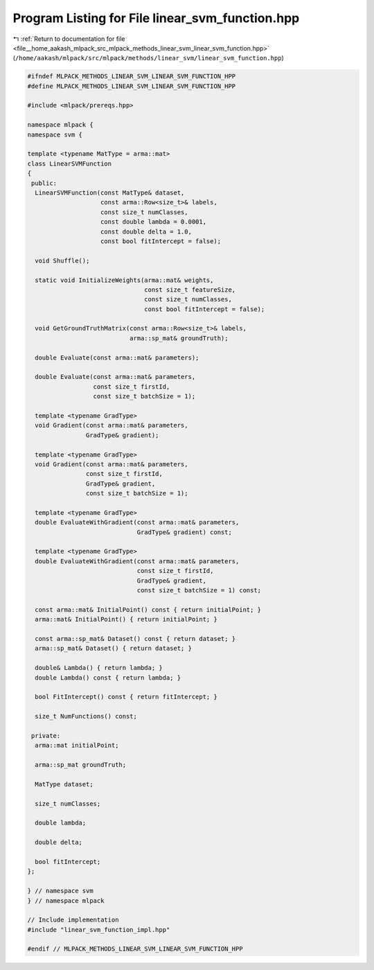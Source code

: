 
.. _program_listing_file__home_aakash_mlpack_src_mlpack_methods_linear_svm_linear_svm_function.hpp:

Program Listing for File linear_svm_function.hpp
================================================

|exhale_lsh| :ref:`Return to documentation for file <file__home_aakash_mlpack_src_mlpack_methods_linear_svm_linear_svm_function.hpp>` (``/home/aakash/mlpack/src/mlpack/methods/linear_svm/linear_svm_function.hpp``)

.. |exhale_lsh| unicode:: U+021B0 .. UPWARDS ARROW WITH TIP LEFTWARDS

.. code-block:: cpp

   
   #ifndef MLPACK_METHODS_LINEAR_SVM_LINEAR_SVM_FUNCTION_HPP
   #define MLPACK_METHODS_LINEAR_SVM_LINEAR_SVM_FUNCTION_HPP
   
   #include <mlpack/prereqs.hpp>
   
   namespace mlpack {
   namespace svm {
   
   template <typename MatType = arma::mat>
   class LinearSVMFunction
   {
    public:
     LinearSVMFunction(const MatType& dataset,
                       const arma::Row<size_t>& labels,
                       const size_t numClasses,
                       const double lambda = 0.0001,
                       const double delta = 1.0,
                       const bool fitIntercept = false);
   
     void Shuffle();
   
     static void InitializeWeights(arma::mat& weights,
                                   const size_t featureSize,
                                   const size_t numClasses,
                                   const bool fitIntercept = false);
   
     void GetGroundTruthMatrix(const arma::Row<size_t>& labels,
                               arma::sp_mat& groundTruth);
   
     double Evaluate(const arma::mat& parameters);
   
     double Evaluate(const arma::mat& parameters,
                     const size_t firstId,
                     const size_t batchSize = 1);
   
     template <typename GradType>
     void Gradient(const arma::mat& parameters,
                   GradType& gradient);
   
     template <typename GradType>
     void Gradient(const arma::mat& parameters,
                   const size_t firstId,
                   GradType& gradient,
                   const size_t batchSize = 1);
   
     template <typename GradType>
     double EvaluateWithGradient(const arma::mat& parameters,
                                 GradType& gradient) const;
   
     template <typename GradType>
     double EvaluateWithGradient(const arma::mat& parameters,
                                 const size_t firstId,
                                 GradType& gradient,
                                 const size_t batchSize = 1) const;
   
     const arma::mat& InitialPoint() const { return initialPoint; }
     arma::mat& InitialPoint() { return initialPoint; }
   
     const arma::sp_mat& Dataset() const { return dataset; }
     arma::sp_mat& Dataset() { return dataset; }
   
     double& Lambda() { return lambda; }
     double Lambda() const { return lambda; }
   
     bool FitIntercept() const { return fitIntercept; }
   
     size_t NumFunctions() const;
   
    private:
     arma::mat initialPoint;
   
     arma::sp_mat groundTruth;
   
     MatType dataset;
   
     size_t numClasses;
   
     double lambda;
   
     double delta;
   
     bool fitIntercept;
   };
   
   } // namespace svm
   } // namespace mlpack
   
   // Include implementation
   #include "linear_svm_function_impl.hpp"
   
   #endif // MLPACK_METHODS_LINEAR_SVM_LINEAR_SVM_FUNCTION_HPP
